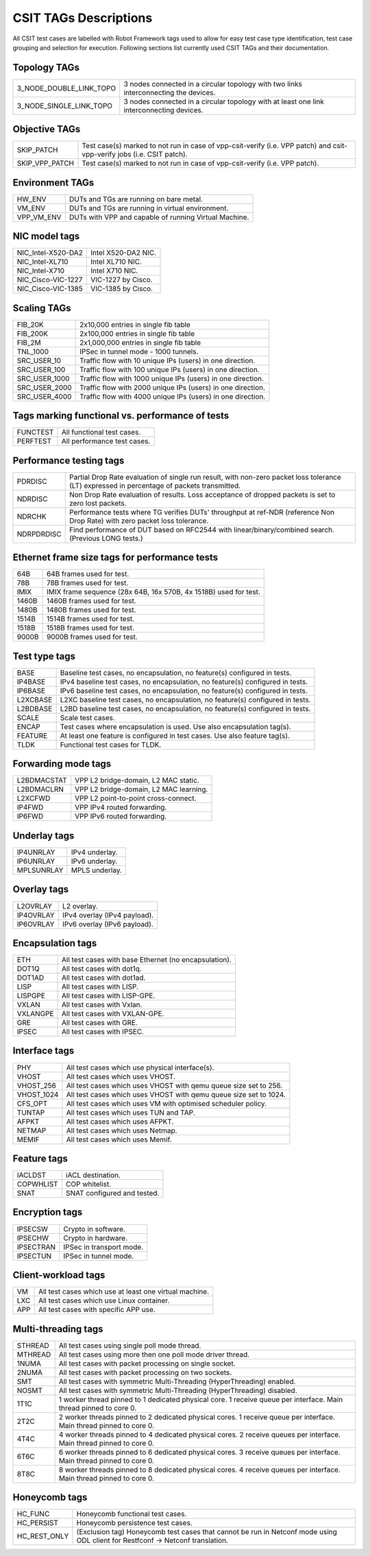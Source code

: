 CSIT TAGs Descriptions
======================

All CSIT test cases are labelled with Robot Framework tags used to allow for
easy test case type identification, test case grouping and selection for
execution. Following sections list currently used CSIT TAGs and their
documentation.

Topology TAGs
-------------
+-------------------------+-----------------------------------------------------------------+
| 3_NODE_DOUBLE_LINK_TOPO | 3 nodes connected in a circular topology with                   |
|                         | two links interconnecting the devices.                          |
+-------------------------+-----------------------------------------------------------------+
| 3_NODE_SINGLE_LINK_TOPO | 3 nodes connected in a circular topology with                   |
|                         | at least one link interconnecting devices.                      |
+-------------------------+-----------------------------------------------------------------+

Objective TAGs
--------------
+-----------------+-------------------------------------------------------------------------+
| SKIP_PATCH      | Test case(s) marked to not run in case of                               |
|                 | vpp-csit-verify (i.e. VPP patch) and csit-vpp-verify                    |
|                 | jobs (i.e. CSIT patch).                                                 |
+-----------------+-------------------------------------------------------------------------+
| SKIP_VPP_PATCH  | Test case(s) marked to not run in case of                               |
|                 | vpp-csit-verify (i.e. VPP patch).                                       |
+-----------------+-------------------------------------------------------------------------+

Environment TAGs
----------------
+-----------------+-------------------------------------------------------------------------+
| HW_ENV          | DUTs and TGs are running on bare metal.                                 |
+-----------------+-------------------------------------------------------------------------+
| VM_ENV          | DUTs and TGs are running in virtual environment.                        |
+-----------------+-------------------------------------------------------------------------+
| VPP_VM_ENV      | DUTs with VPP and capable of running Virtual Machine.                   |
+-----------------+-------------------------------------------------------------------------+

NIC model tags
--------------
+--------------------+----------------------------------------------------------------------+
| NIC_Intel-X520-DA2 | Intel X520-DA2 NIC.                                                  |
+--------------------+----------------------------------------------------------------------+
| NIC_Intel-XL710    | Intel XL710 NIC.                                                     |
+--------------------+----------------------------------------------------------------------+
| NIC_Intel-X710     | Intel X710 NIC.                                                      |
+--------------------+----------------------------------------------------------------------+
| NIC_Cisco-VIC-1227 | VIC-1227 by Cisco.                                                   |
+--------------------+----------------------------------------------------------------------+
| NIC_Cisco-VIC-1385 | VIC-1385 by Cisco.                                                   |
+--------------------+----------------------------------------------------------------------+

Scaling TAGs
------------
+---------------+---------------------------------------------------------------------------+
| FIB_20K       | 2x10,000 entries in single fib table                                      |
+---------------+---------------------------------------------------------------------------+
| FIB_200K      | 2x100,000 entries in single fib table                                     |
+---------------+---------------------------------------------------------------------------+
| FIB_2M        | 2x1,000,000 entries in single fib table                                   |
+---------------+---------------------------------------------------------------------------+
| TNL_1000      | IPSec in tunnel mode - 1000 tunnels.                                      |
+---------------+---------------------------------------------------------------------------+
| SRC_USER_10   | Traffic flow with 10 unique IPs (users) in one direction.                 |
+---------------+---------------------------------------------------------------------------+
| SRC_USER_100  | Traffic flow with 100 unique IPs (users) in one direction.                |
+---------------+---------------------------------------------------------------------------+
| SRC_USER_1000 | Traffic flow with 1000 unique IPs (users) in one direction.               |
+---------------+---------------------------------------------------------------------------+
| SRC_USER_2000 | Traffic flow with 2000 unique IPs (users) in one direction.               |
+---------------+---------------------------------------------------------------------------+
| SRC_USER_4000 | Traffic flow with 4000 unique IPs (users) in one direction.               |
+---------------+---------------------------------------------------------------------------+

Tags marking functional vs. performance of tests
------------------------------------------------
+----------+--------------------------------------------------------------------------------+
| FUNCTEST | All functional test cases.                                                     |
+----------+--------------------------------------------------------------------------------+
| PERFTEST | All performance test cases.                                                    |
+----------+--------------------------------------------------------------------------------+

Performance testing tags
------------------------
+------------+------------------------------------------------------------------------------+
| PDRDISC    | Partial Drop Rate evaluation of single run result, with non-zero packet      |
|            | loss tolerance (LT) expressed in percentage of packets transmitted.          |
+------------+------------------------------------------------------------------------------+
| NDRDISC    | Non Drop Rate evaluation of results. Loss acceptance of dropped packets      |
|            | is set to zero lost packets.                                                 |
+------------+------------------------------------------------------------------------------+
| NDRCHK     | Performance tests where TG verifies DUTs' throughput at ref-NDR              |
|            | (reference Non Drop Rate) with zero packet loss tolerance.                   |
+------------+------------------------------------------------------------------------------+
| NDRPDRDISC | Find performance of DUT based on RFC2544 with linear/binary/combined         |
|            | search. (Previous LONG tests.)                                               |
+------------+------------------------------------------------------------------------------+

Ethernet frame size tags for performance tests
----------------------------------------------
+------------+------------------------------------------------------------------------------+
| 64B        | 64B frames used for test.                                                    |
+------------+------------------------------------------------------------------------------+
| 78B        | 78B frames used for test.                                                    |
+------------+------------------------------------------------------------------------------+
| IMIX       | IMIX frame sequence (28x 64B, 16x 570B, 4x 1518B) used for test.             |
+------------+------------------------------------------------------------------------------+
| 1460B      | 1460B frames used for test.                                                  |
+------------+------------------------------------------------------------------------------+
| 1480B      | 1480B frames used for test.                                                  |
+------------+------------------------------------------------------------------------------+
| 1514B      | 1514B frames used for test.                                                  |
+------------+------------------------------------------------------------------------------+
| 1518B      | 1518B frames used for test.                                                  |
+------------+------------------------------------------------------------------------------+
| 9000B      | 9000B frames used for test.                                                  |
+------------+------------------------------------------------------------------------------+

Test type tags
--------------
+------------+------------------------------------------------------------------------------+
| BASE       | Baseline test cases, no encapsulation, no feature(s) configured in tests.    |
+------------+------------------------------------------------------------------------------+
| IP4BASE    | IPv4 baseline test cases, no encapsulation, no feature(s) configured in      |
|            | tests.                                                                       |
+------------+------------------------------------------------------------------------------+
| IP6BASE    | IPv6 baseline test cases, no encapsulation, no feature(s) configured in      |
|            | tests.                                                                       |
+------------+------------------------------------------------------------------------------+
| L2XCBASE   | L2XC baseline test cases, no encapsulation, no feature(s) configured in      |
|            | tests.                                                                       |
+------------+------------------------------------------------------------------------------+
| L2BDBASE   | L2BD baseline test cases, no encapsulation, no feature(s) configured in      |
|            | tests.                                                                       |
+------------+------------------------------------------------------------------------------+
| SCALE      | Scale test cases.                                                            |
+------------+------------------------------------------------------------------------------+
| ENCAP      | Test cases where encapsulation is used. Use also encapsulation tag(s).       |
+------------+------------------------------------------------------------------------------+
| FEATURE    | At least one feature is configured in test cases. Use also feature           |
|            | tag(s).                                                                      |
+------------+------------------------------------------------------------------------------+
| TLDK       | Functional test cases for TLDK.                                              |
+------------+------------------------------------------------------------------------------+

Forwarding mode tags
--------------------
+-------------+-----------------------------------------------------------------------------+
| L2BDMACSTAT | VPP L2 bridge-domain, L2 MAC static.                                        |
+-------------+-----------------------------------------------------------------------------+
| L2BDMACLRN  | VPP L2 bridge-domain, L2 MAC learning.                                      |
+-------------+-----------------------------------------------------------------------------+
| L2XCFWD     | VPP L2 point-to-point cross-connect.                                        |
+-------------+-----------------------------------------------------------------------------+
| IP4FWD      | VPP IPv4 routed forwarding.                                                 |
+-------------+-----------------------------------------------------------------------------+
| IP6FWD      | VPP IPv6 routed forwarding.                                                 |
+-------------+-----------------------------------------------------------------------------+

Underlay tags
-------------
+-------------+-----------------------------------------------------------------------------+
| IP4UNRLAY   | IPv4 underlay.                                                              |
+-------------+-----------------------------------------------------------------------------+
| IP6UNRLAY   | IPv6 underlay.                                                              |
+-------------+-----------------------------------------------------------------------------+
| MPLSUNRLAY  | MPLS underlay.                                                              |
+-------------+-----------------------------------------------------------------------------+

Overlay tags
------------
+-------------+-----------------------------------------------------------------------------+
| L2OVRLAY    | L2 overlay.                                                                 |
+-------------+-----------------------------------------------------------------------------+
| IP4OVRLAY   | IPv4 overlay (IPv4 payload).                                                |
+-------------+-----------------------------------------------------------------------------+
| IP6OVRLAY   | IPv6 overlay (IPv6 payload).                                                |
+-------------+-----------------------------------------------------------------------------+

Encapsulation tags
------------------
+-------------+-----------------------------------------------------------------------------+
| ETH         | All test cases with base Ethernet (no encapsulation).                       |
+-------------+-----------------------------------------------------------------------------+
| DOT1Q       | All test cases with dot1q.                                                  |
+-------------+-----------------------------------------------------------------------------+
| DOT1AD      | All test cases with dot1ad.                                                 |	
+-------------+-----------------------------------------------------------------------------+
| LISP        | All test cases with LISP.                                                   |
+-------------+-----------------------------------------------------------------------------+
| LISPGPE     | All test cases with LISP-GPE.                                               |
+-------------+-----------------------------------------------------------------------------+
| VXLAN       | All test cases with Vxlan.                                                  |
+-------------+-----------------------------------------------------------------------------+
| VXLANGPE    | All test cases with VXLAN-GPE.                                              |
+-------------+-----------------------------------------------------------------------------+
| GRE         | All test cases with GRE.                                                    |
+-------------+-----------------------------------------------------------------------------+
| IPSEC       | All test cases with IPSEC.                                                  |
+-------------+-----------------------------------------------------------------------------+

Interface tags
--------------
+-------------+-----------------------------------------------------------------------------+
| PHY         | All test cases which use physical interface(s).                             |
+-------------+-----------------------------------------------------------------------------+
| VHOST       | All test cases which uses VHOST.                                            |
+-------------+-----------------------------------------------------------------------------+
| VHOST_256   | All test cases which uses VHOST with qemu queue size set to 256.            |
+-------------+-----------------------------------------------------------------------------+
| VHOST_1024  | All test cases which uses VHOST with qemu queue size set to 1024.           |
+-------------+-----------------------------------------------------------------------------+
| CFS_OPT     | All test cases which uses VM with optimised scheduler policy.               |
+-------------+-----------------------------------------------------------------------------+
| TUNTAP      | All test cases which uses TUN and TAP.                                      |
+-------------+-----------------------------------------------------------------------------+
| AFPKT       | All test cases which uses AFPKT.                                            |
+-------------+-----------------------------------------------------------------------------+
| NETMAP      | All test cases which uses Netmap.                                           |
+-------------+-----------------------------------------------------------------------------+
| MEMIF       | All test cases which uses Memif.                                            |
+-------------+-----------------------------------------------------------------------------+

Feature tags
------------
+-------------+-----------------------------------------------------------------------------+
| IACLDST     | iACL destination.                                                           |
+-------------+-----------------------------------------------------------------------------+
| COPWHLIST   | COP whitelist.                                                              |
+-------------+-----------------------------------------------------------------------------+
| SNAT        | SNAT configured and tested.                                                 |
+-------------+-----------------------------------------------------------------------------+

Encryption tags
---------------
+-------------+-----------------------------------------------------------------------------+
| IPSECSW     | Crypto in software.                                                         |
+-------------+-----------------------------------------------------------------------------+
| IPSECHW     | Crypto in hardware.                                                         |
+-------------+-----------------------------------------------------------------------------+
| IPSECTRAN   | IPSec in transport mode.                                                    |
+-------------+-----------------------------------------------------------------------------+
| IPSECTUN    | IPSec in tunnel mode.                                                       |
+-------------+-----------------------------------------------------------------------------+

Client-workload tags
--------------------
+-------------+-----------------------------------------------------------------------------+
| VM          | All test cases which use at least one virtual machine.                      |
+-------------+-----------------------------------------------------------------------------+
| LXC         | All test cases which use Linux container.                                   |
+-------------+-----------------------------------------------------------------------------+
| APP         | All test cases with specific APP use.                                       |
+-------------+-----------------------------------------------------------------------------+

Multi-threading tags
--------------------
+-------------+-----------------------------------------------------------------------------+
| STHREAD     | All test cases using single poll mode thread.                               |
+-------------+-----------------------------------------------------------------------------+
| MTHREAD     | All test cases using more then one poll mode driver thread.                 |
+-------------+-----------------------------------------------------------------------------+
| 1NUMA       | All test cases with packet processing on single socket.                     |
+-------------+-----------------------------------------------------------------------------+
| 2NUMA       | All test cases with packet processing on two sockets.                       |
+-------------+-----------------------------------------------------------------------------+
| SMT         | All test cases with symmetric Multi-Threading (HyperThreading) enabled.     |
+-------------+-----------------------------------------------------------------------------+
| NOSMT       | All test cases with symmetric Multi-Threading (HyperThreading) disabled.    |
+-------------+-----------------------------------------------------------------------------+
| 1T1C        | 1 worker thread pinned to 1 dedicated physical core. 1 receive queue per    |
|             | interface. Main thread pinned to core 0.                                    |
+-------------+-----------------------------------------------------------------------------+
| 2T2C        | 2 worker threads pinned to 2 dedicated physical cores. 1 receive queue per  |
|             | interface. Main thread pinned to core 0.                                    |
+-------------+-----------------------------------------------------------------------------+
| 4T4C        | 4 worker threads pinned to 4 dedicated physical cores. 2 receive queues per |
|             | interface. Main thread pinned to core 0.                                    |
+-------------+-----------------------------------------------------------------------------+
| 6T6C        | 6 worker threads pinned to 6 dedicated physical cores. 3 receive queues per |
|             | interface. Main thread pinned to core 0.                                    |
+-------------+-----------------------------------------------------------------------------+
| 8T8C        | 8 worker threads pinned to 8 dedicated physical cores. 4 receive queues per |
|             | interface. Main thread pinned to core 0.                                    |
+-------------+-----------------------------------------------------------------------------+

Honeycomb tags
--------------
+--------------+----------------------------------------------------------------------------+
| HC_FUNC      | Honeycomb functional test cases.                                           |
+--------------+----------------------------------------------------------------------------+
| HC_PERSIST   | Honeycomb persistence test cases.                                          |
+--------------+----------------------------------------------------------------------------+
| HC_REST_ONLY | (Exclusion tag) Honeycomb test cases that cannot be run in Netconf mode    |
|              | using ODL client for Restfconf -> Netconf translation.                     |
+--------------+----------------------------------------------------------------------------+
